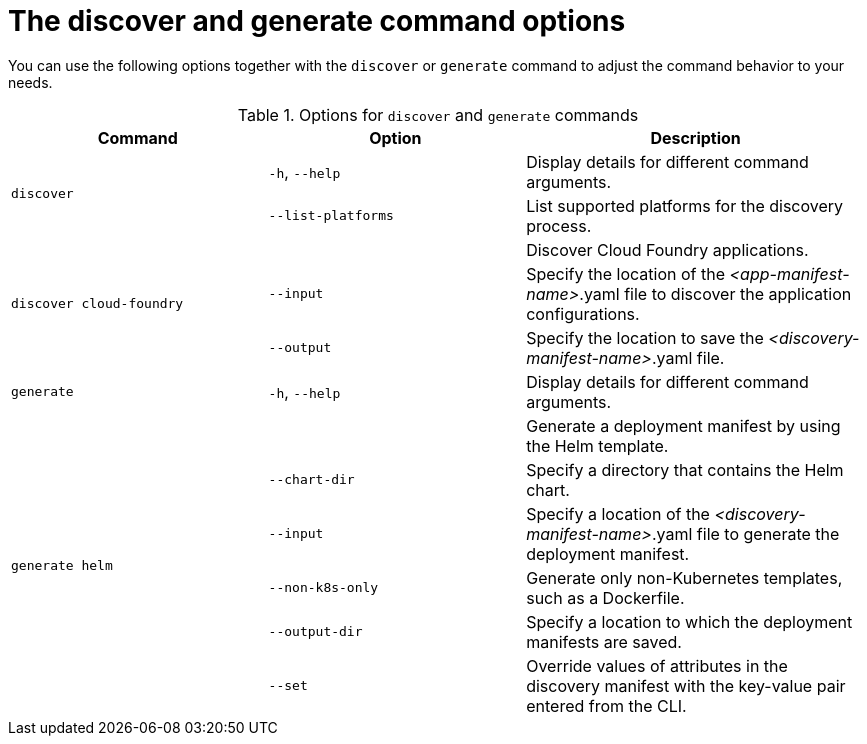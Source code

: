 :_newdoc-version: 2.18.3
:_template-generated: 2025-05-28

:_mod-docs-content-type: REFERENCE

[id="discover-generate-command-options_{context}"]
= The discover and generate command options

You can use the following options together with the `discover` or `generate` command to adjust the command behavior to your needs.

.Options for `discover` and `generate` commands
[width="100%",cols="30%,30%,40%",options="header"]
|===
| Command | Option | Description

.2+a|`discover`
a|`-h`, `--help`
a|Display details for different command arguments.


a|`--list-platforms`
a|List supported platforms for the discovery process.


.3+a|`discover cloud-foundry`
a|
a|Discover Cloud Foundry applications.

a|`--input`
a|Specify the location of the _<app-manifest-name>_.yaml file to discover the application configurations.

a|`--output`
a|Specify the location to save the _<discovery-manifest-name>_.yaml file.

a|`generate`
a|`-h`, `--help`
a|Display details for different command arguments.

.6+a|`generate helm`
a|
a|Generate a deployment manifest by using the Helm template.

a|`--chart-dir`
a|Specify a directory that contains the Helm chart.

a|`--input`
a|Specify a location of the _<discovery-manifest-name>_.yaml file to generate the deployment manifest.

a|`--non-k8s-only`
a|Generate only non-Kubernetes templates, such as a Dockerfile.  

a|`--output-dir`
a|Specify a location to which the deployment manifests are saved.

a|`--set`
a|Override values of attributes in the discovery manifest with the key-value pair entered from the CLI.
|===
